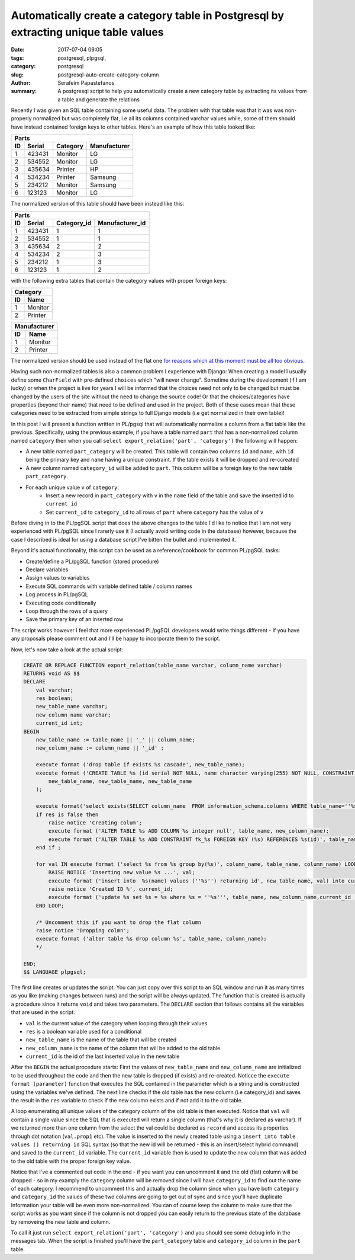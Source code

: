 Automatically create a category table in Postgresql by extracting unique table values
#####################################################################################

:date: 2017-07-04 09:05
:tags: postgresql, plpgsql, 
:category: postgresql
:slug: postgresql-auto-create-category-column
:author: Serafeim Papastefanos
:summary: A postgresql script to help you automatically create a new category table by extracting its values from a table and generate the relations

Recently I was given an SQL table containing some useful data. The problem with that table was that it was was non-properly normalized but was completely flat,
i.e all its columns contained varchar values while, some of them should have instead contained foreign keys to other tables. Here's an example of how this
table looked like:

=====  =========  ========== ============
Parts
-----------------------------------------
ID     Serial     Category   Manufacturer
=====  =========  ========== ============
1      423431     Monitor    LG
2      534552     Monitor    LG
3      435634     Printer    HP
4      534234     Printer    Samsung
5      234212     Monitor    Samsung
6      123123     Monitor    LG
=====  =========  ========== ============

The normalized version of this table should have been instead like this:

=====  =========  =========== ===============
Parts
---------------------------------------------
ID     Serial     Category_id Manufacturer_id
=====  =========  =========== ===============
1      423431     1           1
2      534552     1           1
3      435634     2           2
4      534234     2           3
5      234212     1           3
6      123123     1           2
=====  =========  =========== ===============

with the following extra tables that contain the category values with proper foreign keys:

== =======
Category
----------
ID Name
== =======
1  Monitor
2  Printer
== =======

== ==========
Manufacturer
-------------
ID Name
== ==========
1  Monitor
2  Printer
== ==========

The normalized version should be used instead of the flat one `for reasons which at this moment must be all too obvious`_. 

Having such non-normalized tables is also a common problem I experience with Django: When creating a model
I usually define some ``CharField``  with pre-defined ``choices`` which "will never change". Sometime during the
development (if I am lucky) or when the project is live for years I will be informed that the choices need not
only to be changed but must be changed by the users of the site without the need to change the source code! Or
that the choices/categories have properties (beyond their name) that need to be defined and used in the project. Both
of these cases mean that these categories need to be extracted from simple strings to full Django models (i.e get 
normalized in their own table)!

In this post I will present a function written in PL/pgsql that will automatically normalize a column from a 
flat table like the previous. Specifically, using the previous example, 
if you have a table named ``part`` that has a non-normalized
column named ``category`` then when you call ``select export_relation('part', 'category')`` the following
will happen:

* A new table named ``part_category`` will be created. This table will contain two columns ``id`` and ``name``, with ``id`` being the primary key and ``name`` having a unique constraint. If the table exists it will be dropped and re-ccreated
* A new column named ``category_id`` will be added to ``part``. This column will be a foreign key to the new table ``part_category``.
* For each unique value ``v`` of ``category``:
    * Insert a new record in ``part_category`` with ``v`` in the ``name`` field of the table and save the inserted id to ``current_id``
    * Set ``current_id`` to ``category_id``  to all rows of ``part`` where ``category`` has the value of ``v``
   

Before diving in to the PL/pgSQL script that does the above changes to the table I'd like to notice that I am
not very experienced with PL/pgSQL since I rarerly use it
(I actually avoid writing code in the database) however, because the case I described is ideal for using a database script
I've bitten the bullet and implemented it. 

Beyond it's actual functionality, this script can be used as a reference/cookbook for common PL/pgSQL tasks:

* Create/define a PL/pgSQL function (stored procedure)
* Declare variables
* Assign values to variables
* Execute SQL commands with variable defined table / column names
* Log process in PL/pgSQL
* Executing code conditionally
* Loop through the rows of a query
* Save the primary key of an inserted row


The script works however I feel that more experienced PL/pgSQL developers would write things different - if you have any
proposals please comment out and I'll be happy to incorporate them to the script.

Now, let's now take a look at the actual script:

.. code-block:: plpgsql

    CREATE OR REPLACE FUNCTION export_relation(table_name varchar, column_name varchar)     
    RETURNS void AS $$ 
    DECLARE
        val varchar;
        res boolean;
        new_table_name varchar;
        new_column_name varchar;
        current_id int;
    BEGIN
        new_table_name := table_name || '_' || column_name;
        new_column_name := column_name || '_id' ;

        execute format ('drop table if exists %s cascade', new_table_name);
        execute format ('CREATE TABLE %s (id serial NOT NULL, name character varying(255) NOT NULL, CONSTRAINT %s_pkey PRIMARY KEY (id), CONSTRAINT %s_unique UNIQUE (name))WITH ( OIDS=FALSE)',
            new_table_name, new_table_name, new_table_name
        );

        execute format('select exists(SELECT column_name  FROM information_schema.columns WHERE table_name=''%s'' and column_name=''%s'') as x', table_name, new_column_name) into res;
        if res is false then
            raise notice 'Creating colum';
            execute format ('ALTER TABLE %s ADD COLUMN %s integer null', table_name, new_column_name);
            execute format ('ALTER TABLE %s ADD CONSTRAINT fk_%s FOREIGN KEY (%s) REFERENCES %s(id)', table_name, new_column_name, new_column_name, new_table_name);
        end if ;

        for val IN execute format ('select %s from %s group by(%s)', column_name, table_name, column_name) LOOP
            RAISE NOTICE 'Inserting new value %s ...', val;
            execute format ('insert into  %s(name) values (''%s'') returning id', new_table_name, val) into current_id;
            raise notice 'Created ID %', current_id;
            execute format ('update %s set %s = %s where %s = ''%s''', table_name, new_column_name,current_id , column_name, val );
        END LOOP;

        /* Uncomment this if you want to drop the flat column 
        raise notice 'Dropping colmn';
        execute format ('alter table %s drop column %s', table_name, column_name);
        */
        
    END;
    $$ LANGUAGE plpgsql;

The first line creates or updates the script. You can just copy over this script to an SQL window and run it as many times as you like (making changes
between runs) and the script will be always updated. The function that is created is actually a procedure since it returns ``void`` and takes two parameters.
The ``DECLARE`` section that follows contains all the variables that are used in the script:

* ``val`` is the current value of the category when looping through their values
* ``res`` is a boolean variable used for a conditional
* ``new_table_name`` is the name of the table that will be created
* ``new_column_name`` is the name of the column that will be added to the old table
* ``current_id`` is the id of the last inserted value in the new table

After the ``BEGIN`` the actual procedure starts: First the values of ``new_table_name`` and ``new_column_name`` are initialized to be used throughout the code and
then the new table is dropped (if exists) and re-created. Noticce the ``execute format (parameter)`` function that executes the SQL contained in the parameter which
is a string and is constructed using the variables we've defined. The next line checks if the old table has the new column (i.e category_id) and saves
the result in the ``res`` variable to check if the new column exists and if not add it to the old table.

A loop enumerating all unique values of the category column of the old table is then executed. Notice that ``val`` will contain a single value since the SQL that is executed
will return a single column (that's why it is declared as varchar). If we returned more than one column from the select the val could be declared as ``record`` and access its
properties through dot notation (``val.prop1`` etc). The value is inserted to the newly created table using a ``insert into table values () returning id`` SQL syntax  
(so that the new id will be returned - this is an insert/select hybrid command) and saved to the ``current_id`` variable. The ``current_id`` variable then is used to update
the new column that was added to the old table with the proper foreign key value. 

Notice that I've a commented out code in the end - if you want you can uncomment it and the old (flat) column will be dropped - so in my examply the ``category`` column will be
removed since I will have ``category_id`` to find out the name of each category. I recommend to uncomment this and actually drop the column since when you have both ``category``
and ``category_id`` the values of these two columns are going to get out of sync and since you'll have duplicate information your table will be even more non-normalized. You can
of course keep the column to make sure that the script works as you want since if the column is not dropped you can easily return to the previous state of the database by 
removeing the new table and column.

To call it just run ``select export_relation('part', 'category')`` and you should see some debug info in the messages tab. When the script is finished you'll have the
``part_category`` table and ``category_id`` column in the ``part`` table.


.. _`for reasons which at this moment must be all too obvious`: http://www.imdb.com/title/tt0057012/quotes?item=qt0454452
